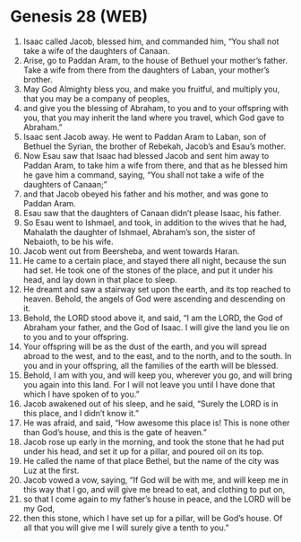 * Genesis 28 (WEB)
:PROPERTIES:
:ID: WEB/01-GEN28
:END:

1. Isaac called Jacob, blessed him, and commanded him, “You shall not take a wife of the daughters of Canaan.
2. Arise, go to Paddan Aram, to the house of Bethuel your mother’s father. Take a wife from there from the daughters of Laban, your mother’s brother.
3. May God Almighty bless you, and make you fruitful, and multiply you, that you may be a company of peoples,
4. and give you the blessing of Abraham, to you and to your offspring with you, that you may inherit the land where you travel, which God gave to Abraham.”
5. Isaac sent Jacob away. He went to Paddan Aram to Laban, son of Bethuel the Syrian, the brother of Rebekah, Jacob’s and Esau’s mother.
6. Now Esau saw that Isaac had blessed Jacob and sent him away to Paddan Aram, to take him a wife from there, and that as he blessed him he gave him a command, saying, “You shall not take a wife of the daughters of Canaan;”
7. and that Jacob obeyed his father and his mother, and was gone to Paddan Aram.
8. Esau saw that the daughters of Canaan didn’t please Isaac, his father.
9. So Esau went to Ishmael, and took, in addition to the wives that he had, Mahalath the daughter of Ishmael, Abraham’s son, the sister of Nebaioth, to be his wife.
10. Jacob went out from Beersheba, and went towards Haran.
11. He came to a certain place, and stayed there all night, because the sun had set. He took one of the stones of the place, and put it under his head, and lay down in that place to sleep.
12. He dreamt and saw a stairway set upon the earth, and its top reached to heaven. Behold, the angels of God were ascending and descending on it.
13. Behold, the LORD stood above it, and said, “I am the LORD, the God of Abraham your father, and the God of Isaac. I will give the land you lie on to you and to your offspring.
14. Your offspring will be as the dust of the earth, and you will spread abroad to the west, and to the east, and to the north, and to the south. In you and in your offspring, all the families of the earth will be blessed.
15. Behold, I am with you, and will keep you, wherever you go, and will bring you again into this land. For I will not leave you until I have done that which I have spoken of to you.”
16. Jacob awakened out of his sleep, and he said, “Surely the LORD is in this place, and I didn’t know it.”
17. He was afraid, and said, “How awesome this place is! This is none other than God’s house, and this is the gate of heaven.”
18. Jacob rose up early in the morning, and took the stone that he had put under his head, and set it up for a pillar, and poured oil on its top.
19. He called the name of that place Bethel, but the name of the city was Luz at the first.
20. Jacob vowed a vow, saying, “If God will be with me, and will keep me in this way that I go, and will give me bread to eat, and clothing to put on,
21. so that I come again to my father’s house in peace, and the LORD will be my God,
22. then this stone, which I have set up for a pillar, will be God’s house. Of all that you will give me I will surely give a tenth to you.”
